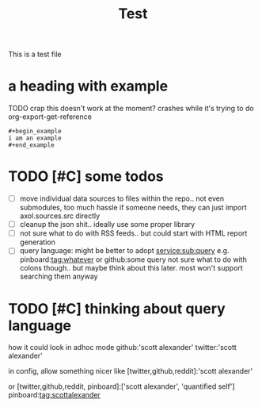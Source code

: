 #+title: Test

This is a test file

* a heading with example
TODO crap this doesn't work at the moment? crashes while it's trying to do org-export-get-reference
: #+begin_example
: i am an example
: #+end_example


* TODO [#C] some todos
:PROPERTIES:
:CREATED: [2020-11-29 Sun 23:51]
:END:
- [ ] move individual data sources to files within the repo.. not even submodules, too much hassle
  if someone needs, they can just import axol.sources.src directly
- [ ] cleanup the json shit.. ideally use some proper library
- [ ] not sure what to do with RSS feeds.. but could start with HTML report generation
- [ ] query language:
  might be better to adopt
  service:sub:query
  e.g.
  pinboard:tag:whatever
  or
  github:some query
  not sure what to do with colons though.. but maybe think about this later. most won't support searching them anyway

* TODO [#C] thinking about query language
:PROPERTIES:
:CREATED: [2020-11-30 Mon 03:29]
:END:
how it could look in adhoc mode
github:'scott alexander' twitter:'scott alexander'

in config, allow something nicer like
[twitter,github,reddit]:'scott alexander'

or [twitter,github,reddit, pinboard]:['scott alexander', 'quantified self']
pinboard:tag:scottalexander
